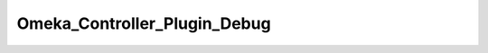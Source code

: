 -----------------------------
Omeka_Controller_Plugin_Debug
-----------------------------

.. php:class:: Omeka_Controller_Plugin_Debug

    Package: Controller\Plugin

    This controller plugin allows for debugging Request objects without inserting 
    debugging code into the Zend Framework code files.
    
    Debugging web requests is enabled by setting 'debug.request = true' in theconfig.ini file.

    .. php:attr:: _requestMarkup
    


    .. php:method:: preDispatch(Zend_Controller_Request_Abstract $request)
    
        Print request debugging info for every request.
        
        Has no effect if request debugging is not enabled in config.ini.
        
        :param Zend_Controller_Request_Abstract $request: Request object.
        :returns: void

    .. php:method:: postDispatch(Zend_Controller_Request_Abstract $request)
    
        :param Zend_Controller_Request_Abstract $request:

    .. php:method:: dispatchLoopShutdown()
    
        Print database profiling info.
        
        Enabled conditionally when debug.profileDb = true in config.ini.
        
        :returns: void

    .. php:method:: _getProfilerMarkup(Zend_Db_Profiler $profiler)
    
        :param Zend_Db_Profiler $profiler:

    .. php:method:: _getRequestMarkup(Zend_Controller_Request_Abstract $request, Zend_Controller_Router_Interface $router)
    
        Create HTML markup for request debugging.
        
        :param Zend_Controller_Request_Abstract $request: Request object.
        :param Zend_Controller_Router_Interface $router: Router object.
        :returns: string HTML markup.